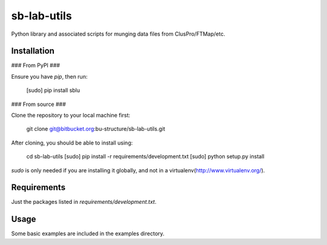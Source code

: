 sb-lab-utils
============

Python library and associated scripts for munging data files from
ClusPro/FTMap/etc.

Installation
------------

### From PyPI ###

Ensure you have `pip`, then run:

    [sudo] pip install sblu

### From source ###

Clone the repository to your local machine first:

    git clone git@bitbucket.org:bu-structure/sb-lab-utils.git

After cloning, you should be able to install using:

    cd sb-lab-utils
    [sudo] pip install -r requirements/development.txt
    [sudo] python setup.py install

`sudo` is only needed if you are installing it globally, and not in a
virtualenv(http://www.virtualenv.org/).

Requirements
------------

Just the packages listed in `requirements/development.txt`.

Usage
-----

Some basic examples are included in the examples directory.


